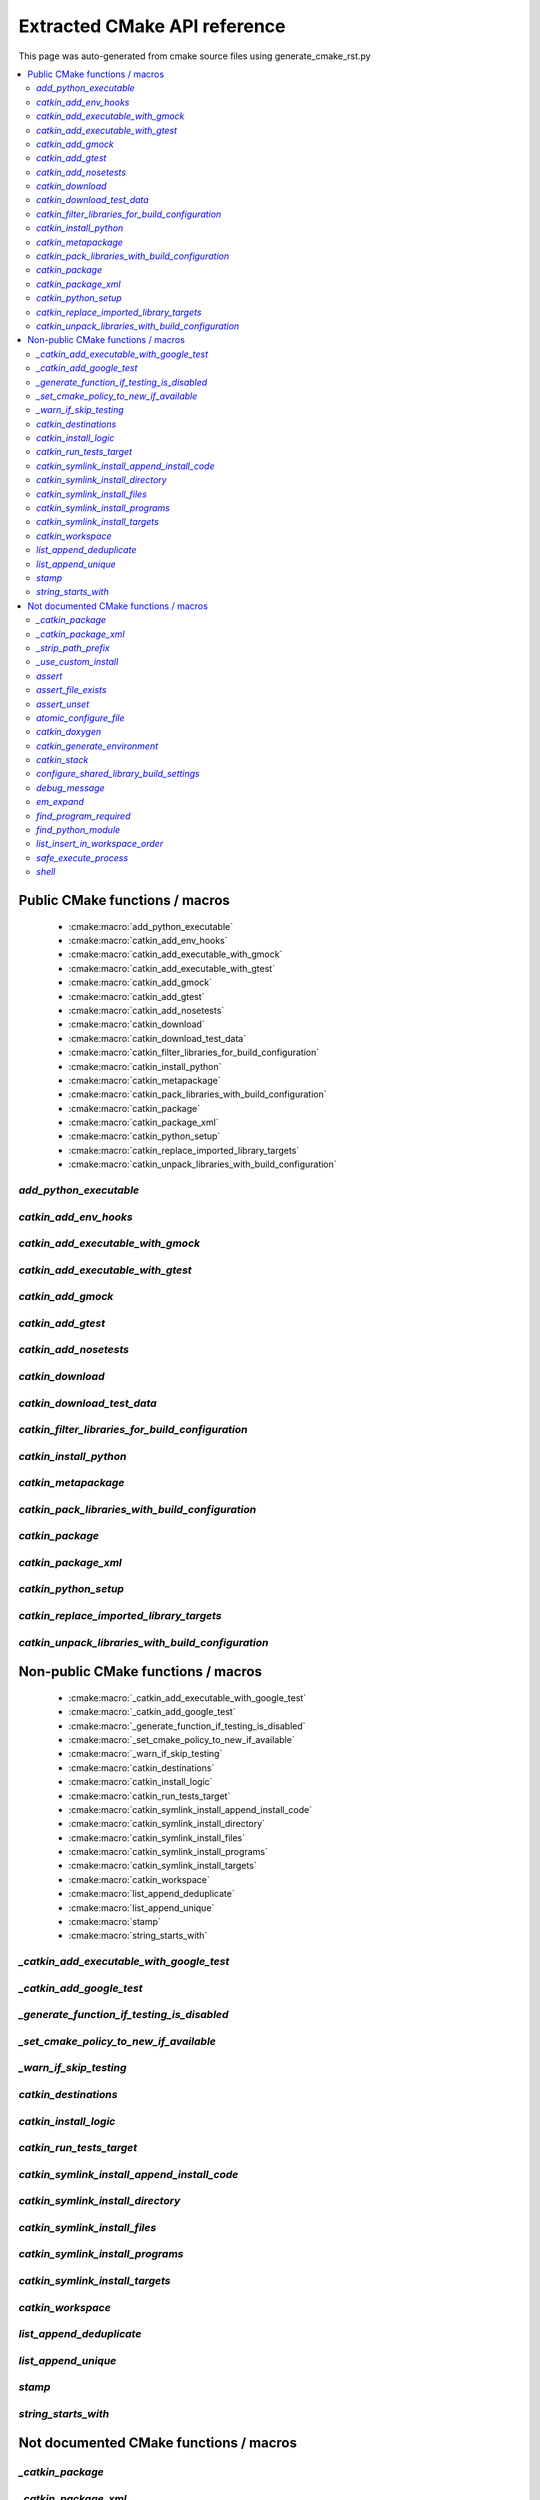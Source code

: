 Extracted CMake API reference
=============================
This page was auto-generated from cmake source files using generate_cmake_rst.py

.. !!!!!!!!!!!!!!!!!!!!!!!!!!!!!!!!!!!!!!!!!!!!!!!!!!!!!!!!!!!!!!!!!!!!!!
.. !!!!!! Auto-generated file, do not modify
.. !!!!!!!!!!!!!!!!!!!!!!!!!!!!!!!!!!!!!!!!!!!!!!!!!!!!!!!!!!!!!!!!!!!!!!

.. contents::
   :local:


Public CMake functions / macros
-------------------------------

 * :cmake:macro:`add_python_executable`
 * :cmake:macro:`catkin_add_env_hooks`
 * :cmake:macro:`catkin_add_executable_with_gmock`
 * :cmake:macro:`catkin_add_executable_with_gtest`
 * :cmake:macro:`catkin_add_gmock`
 * :cmake:macro:`catkin_add_gtest`
 * :cmake:macro:`catkin_add_nosetests`
 * :cmake:macro:`catkin_download`
 * :cmake:macro:`catkin_download_test_data`
 * :cmake:macro:`catkin_filter_libraries_for_build_configuration`
 * :cmake:macro:`catkin_install_python`
 * :cmake:macro:`catkin_metapackage`
 * :cmake:macro:`catkin_pack_libraries_with_build_configuration`
 * :cmake:macro:`catkin_package`
 * :cmake:macro:`catkin_package_xml`
 * :cmake:macro:`catkin_python_setup`
 * :cmake:macro:`catkin_replace_imported_library_targets`
 * :cmake:macro:`catkin_unpack_libraries_with_build_configuration`

.. _`add_python_executable_ref`:

`add_python_executable`
~~~~~~~~~~~~~~~~~~~~~~~

.. cmake:macro:: add_python_executable()

 *[function defined in platform/windows.cmake]*


 Add Python executable wrapper around Python scripts on Windows.

 Python scripts with (or without) .py extension are not executable on Windows
 due to lack of shebang support.

 :param SCRIPT_NAME: Python script name that needs a wrapper
 :type SCRIPT_NAME: string
 :param TARGET_NAME: build target name
 :type TARGET_NAME: string
 :param DESTINATION: install destination for the build target
 :type DESTINATION: string



.. _`catkin_add_env_hooks_ref`:

`catkin_add_env_hooks`
~~~~~~~~~~~~~~~~~~~~~~

.. cmake:macro:: catkin_add_env_hooks(file_prefix)

 *[function defined in catkin_add_env_hooks.cmake]*


 Register environment hooks which are executed by the setup script.

 For each shell in ``SHELLS``, the macro searches for one of the
 following files in the directory ``DIRECTORY``:
 ``<file_prefix>.<shell>``,
 ``<file_prefix>.<shell>.<develspace|installspace>.em``,
 ``<file_prefix>.<shell>.em``,
 ``<file_prefix>.<shell>.<develspace|installspace>.in`` or
 ``<file_prefix>.<shell>.in``.

 Plain shells, will be copied to, templates are expanded to
 ``etc/catkin/profile.d/``, where it will be read by global generated
 ``setup.<shell>``.

 The templates can also distinguish between devel- and installspace
 using the boolean variables ``DEVELSPACE`` and ``INSTALLSPACE``
 which are either ``true`` or ``false``.
 E.g. @[if DEVELSPACE]@ ... @[end if]@ for .em

 .. note:: Note that the extra extensions must appear in the filename
   but must not appear in the argument.

 .. note:: These files will share a single directory with other
   packages that choose to install env hooks.  Be careful to give
   the file a unique name.  Typically ``NN.name.<shell>`` is used,
   where NN can define when something should be run (the files are
   read in alphanumeric order) and the name serves to disambiguate
   in the event of collisions.

 Example::

   catkin_add_env_hooks(my_prefix SHELLS bash tcsh zsh DIRECTORY ${CMAKE_CURRENT_SOURCE_DIR}/env-hooks)

 looks for files env-hooks/my_prefix.[bash|tcsh|zsh]((.(devel|install)space)?.[em|in])?

 The environment hooks are installed into two destinations:
  * ``etc/catkin/profile.d`` where they can be sourced efficiently by the
    catkin generated ``setup.<shell>`` scripts
  * ``share/${PROJECT_NAME}/catkin_env_hook`` where they can be sourced
    efficiently on a per-package base

 :param file_prefix: the filename prefix
 :type file_prefix: string
 :param SHELLS: the shell extensions (e.g.: sh bat bash zsh tcsh)
 :type SHELLS: list of strings
 :param DIRECTORY: the directory (default: ${CMAKE_CURRENT_SOURCE_DIR})
 :type DIRECTORY: string
 :param SKIP_INSTALL: if specified the env hooks are only generated
   in the devel space but not installed
 :type SKIP_INSTALL: option



.. _`catkin_add_executable_with_gmock_ref`:

`catkin_add_executable_with_gmock`
~~~~~~~~~~~~~~~~~~~~~~~~~~~~~~~~~~

.. cmake:macro:: catkin_add_executable_with_gmock(target)

 *[function defined in test/gtest.cmake]*


 Add a GMock executable target.

 An executable target is created with the source files, it is linked
 against GTest and GMock.
 If you also want to register the executable as a test use
 ``catkin_add_gtest()`` instead.

 :param target: the target name
 :type target: string
 :param source_files: a list of source files used to build the test
   executable
 :type source_files: list of strings

 Additionally, the option EXCLUDE_FROM_ALL can be specified.


.. _`catkin_add_executable_with_gtest_ref`:

`catkin_add_executable_with_gtest`
~~~~~~~~~~~~~~~~~~~~~~~~~~~~~~~~~~

.. cmake:macro:: catkin_add_executable_with_gtest(target)

 *[function defined in test/gtest.cmake]*


 Add a GTest executable target.

 An executable target is created with the source files, it is linked
 against GTest.
 If you also want to register the executable as a test use
 ``catkin_add_gtest()`` instead.

 :param target: the target name
 :type target: string
 :param source_files: a list of source files used to build the test
   executable
 :type source_files: list of strings

 Additionally, the option EXCLUDE_FROM_ALL can be specified.


.. _`catkin_add_gmock_ref`:

`catkin_add_gmock`
~~~~~~~~~~~~~~~~~~

.. cmake:macro:: catkin_add_gmock(target)

 *[function defined in test/gtest.cmake]*


 Add a GMock based test target.

 An executable target is created with the source files, it is linked
 against GTest and GMock and added to the set of unit tests.

 .. note:: The test can be executed by calling the binary directly
   or using: ``make run_tests_${PROJECT_NAME}_gtest_${target}``

 :param target: the target name
 :type target: string
 :param source_files: a list of source files used to build the test
   executable
 :type source_files: list of strings
 :param TIMEOUT: currently not supported
 :type TIMEOUT: integer
 :param WORKING_DIRECTORY: the working directory when executing the
   executable
 :type WORKING_DIRECTORY: string



.. _`catkin_add_gtest_ref`:

`catkin_add_gtest`
~~~~~~~~~~~~~~~~~~

.. cmake:macro:: catkin_add_gtest(target)

 *[function defined in test/gtest.cmake]*


 Add a GTest based test target.

 An executable target is created with the source files, it is linked
 against GTest and added to the set of unit tests.

 .. note:: The test can be executed by calling the binary directly
   or using: ``make run_tests_${PROJECT_NAME}_gtest_${target}``

 :param target: the target name
 :type target: string
 :param source_files: a list of source files used to build the test
   executable
 :type source_files: list of strings
 :param TIMEOUT: currently not supported
 :type TIMEOUT: integer
 :param WORKING_DIRECTORY: the working directory when executing the
   executable
 :type WORKING_DIRECTORY: string



.. _`catkin_add_nosetests_ref`:

`catkin_add_nosetests`
~~~~~~~~~~~~~~~~~~~~~~

.. cmake:macro:: catkin_add_nosetests(path)

 *[function defined in test/nosetests.cmake]*


 Add Python nose tests.

 Nose collects tests from the directory ``dir`` automatically.

 .. note:: The test can be executed by calling ``nosetests``
   directly or using:
   `` make run_tests_${PROJECT_NAME}_nosetests_${dir}``
   (where slashes in the ``dir`` are replaced with periods)

 :param path: a relative or absolute directory to search for
   nosetests in or a relative or absolute file containing tests
 :type path: string
 :param DEPENDENCIES: the targets which must be built before executing
   the test
 :type DEPENDENCIES: list of strings
 :param TIMEOUT: the timeout for individual tests in seconds
   (default: 60)
 :type TIMEOUT: integer
 :param WORKING_DIRECTORY: the working directory when executing the
   tests (this option can only be used when the ``path`` argument is a
   file  but not when it is a directory)
 :type WORKING_DIRECTORY: string



.. _`catkin_download_ref`:

`catkin_download`
~~~~~~~~~~~~~~~~~

.. cmake:macro:: catkin_download(target, url)

 *[function defined in catkin_download.cmake]*


 Download a file containing data from a URL.

 It is commonly used to download larger data files which should not be
 stored in the repository.

 .. note:: It is not recommended to rely on downloaded data during
   a configure / make cycle since this prevents building the package
   when no network connectivity is available.

 .. note:: The target will be registered as a dependency
   of the "download_extra_data" target.

 :param target: the target name
 :type target: string
 :param url: the url to download
 :type url: string

 :param DESTINATION: the directory where the file is downloaded to
   (default: ${PROJECT_BINARY_DIR})
 :type DESTINATION: string
 :param FILENAME: the filename of the downloaded file
   (default: the basename of the url)
 :type FILENAME: string
 :param MD5: the expected md5 hash to compare against
   (default: empty, skipping the check)
 :type MD5: string

 Additionally, options EXCLUDE_FROM_ALL and REQUIRED can be specified.


.. _`catkin_download_test_data_ref`:

`catkin_download_test_data`
~~~~~~~~~~~~~~~~~~~~~~~~~~~

.. cmake:macro:: catkin_download_test_data(target, url)

 *[function defined in test/catkin_download_test_data.cmake]*

 :param DESTINATION: the directory where the file is downloaded to
   (default: ${PROJECT_BINARY_DIR})
 :type DESTINATION: string
 :param FILENAME: the filename of the downloaded file
   (default: the basename of the url)
 :type FILENAME: string
 :param MD5: the expected md5 hash to compare against
   (default: empty, skipping the check)
 :type MD5: string

 Additionally, option REQUIRED can be specified.


.. _`catkin_filter_libraries_for_build_configuration_ref`:

`catkin_filter_libraries_for_build_configuration`
~~~~~~~~~~~~~~~~~~~~~~~~~~~~~~~~~~~~~~~~~~~~~~~~~

.. cmake:macro:: catkin_filter_libraries_for_build_configuration(VAR)

 *[function defined in catkin_libraries.cmake]*


 Filter libraries based on optional build configuration keywords.

 :param VAR: the output variable name
 :type VAR: string
 :param ARGN: a list of libraries
 :type ARGN: list of strings
 :param BUILD_TYPE: a keyword for the build type (default:
   ``CMAKE_BUILD_TYPE``)
 :type BUILD_TYPE: list of strings



.. _`catkin_install_python_ref`:

`catkin_install_python`
~~~~~~~~~~~~~~~~~~~~~~~

.. cmake:macro:: catkin_install_python(signature)

 *[function defined in catkin_install_python.cmake]*


 Install Python files and update their shebang lines
 to use a different Python executable.

 The signature:

   catkin_install_python(PROGRAMS files... DESTINATION <dir> [OPTIONAL])

 See the documentation for CMake install() function for more information.



.. _`catkin_metapackage_ref`:

`catkin_metapackage`
~~~~~~~~~~~~~~~~~~~~

.. cmake:macro:: catkin_metapackage()

 *[function defined in catkin_metapackage.cmake]*


 It installs the package.xml file of a metapackage.

 .. note:: It must be called once for each metapackage.  Best
   practice is to call this macro early in your root CMakeLists.txt,
   immediately after calling ``project()`` and
   ``find_package(catkin REQUIRED)``.

 :param DIRECTORY: the path to the package.xml file if not in the same
   location as the CMakeLists.txt file
 :type DIRECTORY: string



.. _`catkin_pack_libraries_with_build_configuration_ref`:

`catkin_pack_libraries_with_build_configuration`
~~~~~~~~~~~~~~~~~~~~~~~~~~~~~~~~~~~~~~~~~~~~~~~~

.. cmake:macro:: catkin_pack_libraries_with_build_configuration(VAR)

 *[function defined in catkin_libraries.cmake]*


 Pack a list of libraries with optional build configuration keywords.
 Each keyword is joined with its library using a separator.
 A packed library list can be deduplicated correctly.

 :param VAR: the output variable name
 :type VAR: string
 :param ARGN: a list of libraries
 :type ARGN: list of strings



.. _`catkin_package_ref`:

`catkin_package`
~~~~~~~~~~~~~~~~

.. cmake:macro:: catkin_package()

 *[macro defined in catkin_package.cmake]*


 It installs the package.xml file, and it generates code for
 ``find_package`` and ``pkg-config`` so that other packages can get
 information about this package.  For this purpose the information
 about include directories, libraries, further dependencies and
 CMake variables are used.

 .. note:: It must be called once for each package.  It is indirectly
   calling``catkin_destinations()`` which will provide additional
   output variables.  Please make sure to call ``catkin_package()``
   before using those variables.

 :param INCLUDE_DIRS: ``CMAKE_CURRENT_SOURCE_DIR``-relative paths to
   C/C++ includes
 :type INCLUDE_DIRS: list of strings
 :param LIBRARIES: names of library targets that will appear in the
   ``catkin_LIBRARIES`` and ``${PROJECT_NAME}_LIBRARIES`` of other
   projects that search for you via ``find_package``.  Currently
   this will break if the logical target names are not the same as
   the installed names.
 :type LIBRARIES: list of strings
 :param CATKIN_DEPENDS: a list of catkin projects which this project
   depends on.  It is used when client code finds this project via
   ``find_package()`` or ``pkg-config``.  Each project listed will in
   turn be ``find_package``\ -ed or is states as ``Requires`` in the
   .pc file.  Therefore their ``INCLUDE_DIRS`` and ``LIBRARIES`` will
   be appended to ours.  Only catkin projects should be used where it
   be guarantee that they are *find_packagable* and have pkg-config
   files.
 :type CATKIN_DEPENDS: list of strings
 :param DEPENDS: a list of CMake projects which this project depends
   on.  Since they might not be *find_packagable* or lack a pkg-config
   file their ``INCLUDE_DIRS`` and ``LIBRARIES`` are passed directly.
   This requires that it has been ``find_package``\ -ed before and all
   variables (``<name>_FOUND``, ``<name>_INCLUDE_DIRS``, etc.) have the
   same case as this argument.
 :type DEPENDS: list of strings
 :param CFG_EXTRAS: a CMake file containing extra stuff that should
   be accessible to users of this package after
   ``find_package``\ -ing it.  This file must live in the
   subdirectory ``cmake`` or be an absolute path.
   All passed extra files must have unique basenames since they are
   being installed into a single folder.
   Various additional file extension are possible:
   for a plain cmake file just ``.cmake``, for files expanded using
   CMake's ``configure_file()`` use ``.cmake.in`` or for files expanded
   by empy use ``.cmake.em``.  The templates can distinguish between
   devel- and installspace using the boolean variables ``DEVELSPACE``
   and ``INSTALLSPACE``.  For templated files it is also possible to
   use the extensions ``.cmake.develspace.(in|em)`` or
   ``.cmake.installspace.(em|in)`` to generate the files only for a
   specific case.
   If the global variable ${PROJECT_NAME}_CFG_EXTRAS is set it will be
   prepended to the explicitly passed argument.
 :type CFG_EXTRAS: string
 :param EXPORTED_TARGETS: a list of target names which usually generate
   code. Downstream packages can depend on these targets to ensure that
   code is generated before it is being used. The generated CMake config
   file will ensure that the targets exists.
   If the global variable ${PROJECT_NAME}_EXPORTED_TARGETS is
   set it will be prepended to the explicitly passed argument.
 :type EXPORTED_TARGETS: list of strings
 :param SKIP_CMAKE_CONFIG_GENERATION: the option to skip the generation
   of the CMake config files for the package
 :type SKIP_CMAKE_CONFIG_GENERATION: bool
 :param SKIP_PKG_CONFIG_GENERATION: the option to skip the generation of
   the pkg-config file for the package
 :type SKIP_PKG_CONFIG_GENERATION: bool

 Example:
 ::

   catkin_package(
     INCLUDE_DIRS include
     LIBRARIES projlib1 projlib2
     CATKIN_DEPENDS roscpp
     DEPENDS Eigen
     CFG_EXTRAS proj-extras[.cmake|.cmake.in|.cmake(.develspace|.installspace)?.em]
   )



.. _`catkin_package_xml_ref`:

`catkin_package_xml`
~~~~~~~~~~~~~~~~~~~~

.. cmake:macro:: catkin_package_xml()

 *[macro defined in catkin_package_xml.cmake]*


 Parse package.xml from ``CMAKE_CURRENT_SOURCE_DIR`` and
 make several information available to CMake.

 .. note:: It is called automatically by ``catkin_package()`` if not
   called manually before.  It must be called once in each package,
   after calling ``project()`` where the project name must match the
   package name.  The macro should only be called manually if the
   variables are use to parameterize ``catkin_package()``.

 :param DIRECTORY: the directory of the package.xml (default
   ``${CMAKE_CURRENT_SOURCE_DIR}``).
 :type DIRECTORY: string

 :outvar <packagename>_VERSION: the version number
 :outvar <packagename>_MAINTAINER: the name and email of the
   maintainer(s)
 :outvar <packagename>_PACKAGE_FORMAT: the format version of the manifest
 :outvar <packagename>_<dep_type>_DEPENDS: the dependencies of a specific
   type, the following types are available: BUILD, BUILD_EXPORT, BUILDTOOL,
   BUILDTOOL_EXPORT, EXEC, RUN, TEST, DOC
 :outvar <packagename>_<dep_type>_DEPENDS_<dep_name>_VERSION_<ver_type>: for
   each dependency which has a version range specified the version number is
   provided, the following version types are available: LT, LTE, EQ, GTE, GT
 :outvar <packagename>_URL_WEBSITE: the url(s) of type `website`
 :outvar <packagename>_URL_BUGTRACKER: the url(s) of type `bugtracker`
 :outvar <packagename>_URL_REPOSITORY: the url(s) of type `repository`
 :outvar <packagename>_DEPRECATED: `TRUE` if the package is deprecated
 :outvar _CATKIN_CURRENT_PACKAGE: the name of the package from the
   manifest

 .. note:: It is calling ``catkin_destinations()`` which will provide
   additional output variables.



.. _`catkin_python_setup_ref`:

`catkin_python_setup`
~~~~~~~~~~~~~~~~~~~~~

.. cmake:macro:: catkin_python_setup()

 *[function defined in catkin_python_setup.cmake]*

 This macro will interrogate the Python setup.py file in
 ``${${PROJECT_NAME}_SOURCE_DIR}``, and then creates forwarding
 Python :term:`pkgutil` infrastructure in devel space
 accordingly for the scripts and packages declared in setup.py.

 Doing so enables mixing :term:`generated code` in
 devel space with :term:`static code` from sourcespace within a
 single Python package.

 In addition, it adds the install command of
 distutils/setuputils to the install target.

 .. note:: If the project also uses genmsg message generation via
   ``generate_messages()`` this function must be called before.



.. _`catkin_replace_imported_library_targets_ref`:

`catkin_replace_imported_library_targets`
~~~~~~~~~~~~~~~~~~~~~~~~~~~~~~~~~~~~~~~~~

.. cmake:macro:: catkin_replace_imported_library_targets(VAR)

 *[function defined in catkin_libraries.cmake]*


 Replace imported library target names with the library name.

 :param VAR: the output variable name
 :type VAR: string
 :param ARGN: a list of libraries
 :type ARGN: list of strings



.. _`catkin_unpack_libraries_with_build_configuration_ref`:

`catkin_unpack_libraries_with_build_configuration`
~~~~~~~~~~~~~~~~~~~~~~~~~~~~~~~~~~~~~~~~~~~~~~~~~~

.. cmake:macro:: catkin_unpack_libraries_with_build_configuration(VAR)

 *[function defined in catkin_libraries.cmake]*


 Unpack a list of libraries with optional build configuration keyword prefixes.
 Libraries prefixed with a keyword are split into the keyword and the library.

 :param VAR: the output variable name
 :type VAR: string
 :param ARGN: a list of libraries
 :type ARGN: list of strings



Non-public CMake functions / macros
-----------------------------------

 * :cmake:macro:`_catkin_add_executable_with_google_test`
 * :cmake:macro:`_catkin_add_google_test`
 * :cmake:macro:`_generate_function_if_testing_is_disabled`
 * :cmake:macro:`_set_cmake_policy_to_new_if_available`
 * :cmake:macro:`_warn_if_skip_testing`
 * :cmake:macro:`catkin_destinations`
 * :cmake:macro:`catkin_install_logic`
 * :cmake:macro:`catkin_run_tests_target`
 * :cmake:macro:`catkin_symlink_install_append_install_code`
 * :cmake:macro:`catkin_symlink_install_directory`
 * :cmake:macro:`catkin_symlink_install_files`
 * :cmake:macro:`catkin_symlink_install_programs`
 * :cmake:macro:`catkin_symlink_install_targets`
 * :cmake:macro:`catkin_workspace`
 * :cmake:macro:`list_append_deduplicate`
 * :cmake:macro:`list_append_unique`
 * :cmake:macro:`stamp`
 * :cmake:macro:`string_starts_with`

.. _`_catkin_add_executable_with_google_test_ref`:

`_catkin_add_executable_with_google_test`
~~~~~~~~~~~~~~~~~~~~~~~~~~~~~~~~~~~~~~~~~

.. cmake:macro:: _catkin_add_executable_with_google_test(type, target)

 *[function defined in test/gtest.cmake]*


 This is an internal function, use catkin_add_executable_with_gtest
 or catkin_add_executable_with_gmock instead.

 :param type: "gtest" or "gmock"

 The remaining arguments are the same as for
 catkin_add_executable_with_gtest and
 catkin_add_executable_with_gmock.


.. _`_catkin_add_google_test_ref`:

`_catkin_add_google_test`
~~~~~~~~~~~~~~~~~~~~~~~~~

.. cmake:macro:: _catkin_add_google_test(type, target)

 *[function defined in test/gtest.cmake]*


 This is an internal function, use catkin_add_gtest or catkin_add_gmock
 instead.

 :param type: "gtest" or "gmock"

 The remaining arguments are the same as for catkin_add_gtest and
 catkin_add_gmock.


.. _`_generate_function_if_testing_is_disabled_ref`:

`_generate_function_if_testing_is_disabled`
~~~~~~~~~~~~~~~~~~~~~~~~~~~~~~~~~~~~~~~~~~~

.. cmake:macro:: _generate_function_if_testing_is_disabled()

 *[macro defined in test/tests.cmake]*

 creates dummy functions in case testing has been explicitly disabled (and not only skipping)
 which outputs an error message when being invoked

.. _`_set_cmake_policy_to_new_if_available_ref`:

`_set_cmake_policy_to_new_if_available`
~~~~~~~~~~~~~~~~~~~~~~~~~~~~~~~~~~~~~~~

.. cmake:macro:: _set_cmake_policy_to_new_if_available(policy)

 *[macro defined in all.cmake]*

 enable all new policies (if available)

.. _`_warn_if_skip_testing_ref`:

`_warn_if_skip_testing`
~~~~~~~~~~~~~~~~~~~~~~~

.. cmake:macro:: _warn_if_skip_testing(funcname)

 *[macro defined in test/tests.cmake]*

 checks if a function has been called while testing is skipped
 and outputs a warning message

.. _`catkin_destinations_ref`:

`catkin_destinations`
~~~~~~~~~~~~~~~~~~~~~

.. cmake:macro:: catkin_destinations()

 *[macro defined in catkin_destinations.cmake]*


 Set several path suffixes for install destinations.

 :outvar CATKIN_PACKAGE_BIN_DESTINATION:
   See :cmake:data:`CATKIN_PACKAGE_BIN_DESTINATION`.
 :outvar CATKIN_PACKAGE_ETC_DESTINATION:
   See :cmake:data:`CATKIN_PACKAGE_ETC_DESTINATION`.
 :outvar CATKIN_PACKAGE_INCLUDE_DESTINATION:
   See :cmake:data:`CATKIN_PACKAGE_INCLUDE_DESTINATION`.
 :outvar CATKIN_PACKAGE_LIB_DESTINATION:
   See :cmake:data:`CATKIN_PACKAGE_LIB_DESTINATION`.
 :outvar CATKIN_PACKAGE_LIBEXEC_DESTINATION:
   See :cmake:data:`CATKIN_PACKAGE_LIBEXEC_DESTINATION`.
 :outvar CATKIN_PACKAGE_PYTHON_DESTINATION:
   See :cmake:data:`CATKIN_PACKAGE_PYTHON_DESTINATION`.
 :outvar CATKIN_PACKAGE_SHARE_DESTINATION:
   See :cmake:data:`CATKIN_PACKAGE_SHARE_DESTINATION`.

 :outvar CATKIN_GLOBAL_BIN_DESTINATION:
   See :cmake:data:`CATKIN_GLOBAL_BIN_DESTINATION`.
 :outvar CATKIN_GLOBAL_ETC_DESTINATION:
   See :cmake:data:`CATKIN_GLOBAL_ETC_DESTINATION`.
 :outvar CATKIN_GLOBAL_INCLUDE_DESTINATION:
   See :cmake:data:`CATKIN_GLOBAL_INCLUDE_DESTINATION`.
 :outvar CATKIN_GLOBAL_LIB_DESTINATION:
   See :cmake:data:`CATKIN_GLOBAL_LIB_DESTINATION`.
 :outvar CATKIN_GLOBAL_LIBEXEC_DESTINATION:
   See :cmake:data:`CATKIN_GLOBAL_LIBEXEC_DESTINATION`.
 :outvar CATKIN_GLOBAL_PYTHON_DESTINATION:
   See :cmake:data:`CATKIN_GLOBAL_PYTHON_DESTINATION`.
 :outvar CATKIN_GLOBAL_SHARE_DESTINATION:
   See :cmake:data:`CATKIN_GLOBAL_SHARE_DESTINATION`.


.. _`catkin_install_logic_ref`:

`catkin_install_logic`
~~~~~~~~~~~~~~~~~~~~~~

.. cmake:macro:: catkin_install_logic(signature)

 *[function defined in symlink_install/catkin_install_logic.cmake]*


 Custom CMake install logic to use symlinks instead of copying resources.

 :param ARGN: the same arguments as the CMake install command.
 :type ARGN: various


.. _`catkin_run_tests_target_ref`:

`catkin_run_tests_target`
~~~~~~~~~~~~~~~~~~~~~~~~~

.. cmake:macro:: catkin_run_tests_target(type, name, xunit_filename)

 *[function defined in test/tests.cmake]*


 Create a test target, integrate it with the run_tests infrastructure
 and post-process the junit result.

 All test results go under ${CATKIN_TEST_RESULTS_DIR}/${PROJECT_NAME}

 This function is only used internally by the various
 catkin_add_*test() functions.


.. _`catkin_symlink_install_append_install_code_ref`:

`catkin_symlink_install_append_install_code`
~~~~~~~~~~~~~~~~~~~~~~~~~~~~~~~~~~~~~~~~~~~~

.. cmake:macro:: catkin_symlink_install_append_install_code()

 *[function defined in symlink_install/catkin_symlink_install_append_install_code.cmake]*


 Register a CMake script for execution at install time.

 :param ARGN: the list of CMake code lines
 :type ARGN: list of strings
 :param COMMENTS: an optional list of comments
 :type COMMENTS: list of strings


.. _`catkin_symlink_install_directory_ref`:

`catkin_symlink_install_directory`
~~~~~~~~~~~~~~~~~~~~~~~~~~~~~~~~~~

.. cmake:macro:: catkin_symlink_install_directory(directory_keyword)

 *[function defined in symlink_install/catkin_symlink_install_directory.cmake]*


 Reimplement CMake install(DIRECTORY) command to use symlinks instead of
 copying resources.

 :param ARGN: the same arguments as the CMake install command.
 :type ARGN: various


.. _`catkin_symlink_install_files_ref`:

`catkin_symlink_install_files`
~~~~~~~~~~~~~~~~~~~~~~~~~~~~~~

.. cmake:macro:: catkin_symlink_install_files(files_keyword)

 *[function defined in symlink_install/catkin_symlink_install_files.cmake]*


 Reimplement CMake install(FILES) command to use symlinks instead of copying
 resources.

 :param ARGN: the same arguments as the CMake install command.
 :type ARGN: various


.. _`catkin_symlink_install_programs_ref`:

`catkin_symlink_install_programs`
~~~~~~~~~~~~~~~~~~~~~~~~~~~~~~~~~

.. cmake:macro:: catkin_symlink_install_programs(programs_keyword)

 *[function defined in symlink_install/catkin_symlink_install_programs.cmake]*


 Reimplement CMake install(PROGRAMS) command to use symlinks instead of copying
 resources.

 :param ARGN: the same arguments as the CMake install command.
 :type ARGN: various


.. _`catkin_symlink_install_targets_ref`:

`catkin_symlink_install_targets`
~~~~~~~~~~~~~~~~~~~~~~~~~~~~~~~~

.. cmake:macro:: catkin_symlink_install_targets()

 *[function defined in symlink_install/catkin_symlink_install_targets.cmake]*


 Reimplement CMake install(TARGETS) command to use symlinks instead of copying
 resources.

 :param ARGN: the same arguments as the CMake install command.
 :type ARGN: various


.. _`catkin_workspace_ref`:

`catkin_workspace`
~~~~~~~~~~~~~~~~~~

.. cmake:macro:: catkin_workspace()

 *[function defined in catkin_workspace.cmake]*


 Search all subfolders in the workspace for ``package.xml`` files.
 Based on the dependencies specified in the ``build_depends``,
 ``buildtool_depends`` and (as of package format version 2)
 ``test_depends`` tags it performs a topological sort and calls
 ``add_subdirectory()`` for each directory.

 The functions is only called in catkin's ``toplevel.cmake``, which
 is usually symlinked to the workspace root directory (which
 contains multiple packages).


.. _`list_append_deduplicate_ref`:

`list_append_deduplicate`
~~~~~~~~~~~~~~~~~~~~~~~~~

.. cmake:macro:: list_append_deduplicate(listname)

 *[macro defined in list_append_deduplicate.cmake]*


 Append elements to a list and remove existing duplicates from the list.

 .. note:: Using CMake's ``list(APPEND ..)`` and
   ``list(REMOVE_DUPLICATES ..)`` is not sufficient since its
   implementation uses a set internally which makes the operation
   unstable.


.. _`list_append_unique_ref`:

`list_append_unique`
~~~~~~~~~~~~~~~~~~~~

.. cmake:macro:: list_append_unique(listname)

 *[macro defined in list_append_unique.cmake]*


 Append elements to a list if they are not already in the list.

 .. note:: Using CMake's ``list(APPEND ..)`` and
   ``list(REMOVE_DUPLICATES ..)`` is not sufficient since its
   implementation uses a set internally which makes the operation
   unstable.


.. _`stamp_ref`:

`stamp`
~~~~~~~

.. cmake:macro:: stamp(path)

 *[function defined in stamp.cmake]*


   :param path:  file name

   Uses ``configure_file`` to generate a file ``filepath.stamp`` hidden
   somewhere in the build tree.  This will cause cmake to rebuild its
   cache when ``filepath`` is modified.


.. _`string_starts_with_ref`:

`string_starts_with`
~~~~~~~~~~~~~~~~~~~~

.. cmake:macro:: string_starts_with(str, prefix, var)

 *[function defined in string_starts_with.cmake]*


 Check if a string starts with a prefix.

 :param str: the string
 :type str: string
 :param prefix: the prefix
 :type prefix: string
 :param var: the output variable name
 :type var: bool


Not documented CMake functions / macros
---------------------------------------

.. _`_catkin_package_ref`:

`_catkin_package`
~~~~~~~~~~~~~~~~~

.. cmake:macro:: _catkin_package()

 *[function defined in catkin_package.cmake]*

.. _`_catkin_package_xml_ref`:

`_catkin_package_xml`
~~~~~~~~~~~~~~~~~~~~~

.. cmake:macro:: _catkin_package_xml(dest_dir)

 *[macro defined in catkin_package_xml.cmake]*

.. _`_strip_path_prefix_ref`:

`_strip_path_prefix`
~~~~~~~~~~~~~~~~~~~~

.. cmake:macro:: _strip_path_prefix(var, value, prefix)

 *[function defined in test/nosetests.cmake]*

.. _`_use_custom_install_ref`:

`_use_custom_install`
~~~~~~~~~~~~~~~~~~~~~

.. cmake:macro:: _use_custom_install()

 *[function defined in custom_install.cmake]*

.. _`assert_ref`:

`assert`
~~~~~~~~

.. cmake:macro:: assert(VAR)

 *[function defined in assert.cmake]*

.. _`assert_file_exists_ref`:

`assert_file_exists`
~~~~~~~~~~~~~~~~~~~~

.. cmake:macro:: assert_file_exists(FILENAME, MESSAGE)

 *[function defined in assert.cmake]*

.. _`assert_unset_ref`:

`assert_unset`
~~~~~~~~~~~~~~

.. cmake:macro:: assert_unset(VAR)

 *[function defined in assert.cmake]*

.. _`atomic_configure_file_ref`:

`atomic_configure_file`
~~~~~~~~~~~~~~~~~~~~~~~

.. cmake:macro:: atomic_configure_file(input, output)

 *[function defined in atomic_configure_file.cmake]*

.. _`catkin_doxygen_ref`:

`catkin_doxygen`
~~~~~~~~~~~~~~~~

.. cmake:macro:: catkin_doxygen(TARGET_NAME, SEARCH_DIRS)

 *[function defined in tools/doxygen.cmake]*

.. _`catkin_generate_environment_ref`:

`catkin_generate_environment`
~~~~~~~~~~~~~~~~~~~~~~~~~~~~~

.. cmake:macro:: catkin_generate_environment()

 *[function defined in catkin_generate_environment.cmake]*

.. _`catkin_stack_ref`:

`catkin_stack`
~~~~~~~~~~~~~~

.. cmake:macro:: catkin_stack()

 *[function defined in legacy.cmake]*

.. _`configure_shared_library_build_settings_ref`:

`configure_shared_library_build_settings`
~~~~~~~~~~~~~~~~~~~~~~~~~~~~~~~~~~~~~~~~~

.. cmake:macro:: configure_shared_library_build_settings()

 *[function defined in tools/libraries.cmake]*

.. _`debug_message_ref`:

`debug_message`
~~~~~~~~~~~~~~~

.. cmake:macro:: debug_message(level)

 *[function defined in debug_message.cmake]*

.. _`em_expand_ref`:

`em_expand`
~~~~~~~~~~~

.. cmake:macro:: em_expand(context_in, context_out, em_file_in, file_out)

 *[function defined in em_expand.cmake]*

.. _`find_program_required_ref`:

`find_program_required`
~~~~~~~~~~~~~~~~~~~~~~~

.. cmake:macro:: find_program_required(ARG_VAR, ARG_PROGRAM_NAME)

 *[function defined in find_program_required.cmake]*

.. _`find_python_module_ref`:

`find_python_module`
~~~~~~~~~~~~~~~~~~~~

.. cmake:macro:: find_python_module(module)

 *[function defined in empy.cmake]*

.. _`list_insert_in_workspace_order_ref`:

`list_insert_in_workspace_order`
~~~~~~~~~~~~~~~~~~~~~~~~~~~~~~~~

.. cmake:macro:: list_insert_in_workspace_order(listname)

 *[function defined in list_insert_in_workspace_order.cmake]*

.. _`safe_execute_process_ref`:

`safe_execute_process`
~~~~~~~~~~~~~~~~~~~~~~

.. cmake:macro:: safe_execute_process(cmd_keyword, arg1)

 *[function defined in safe_execute_process.cmake]*

.. _`shell_ref`:

`shell`
~~~~~~~

.. cmake:macro:: shell(arg1)

 *[function defined in shell.cmake]*
